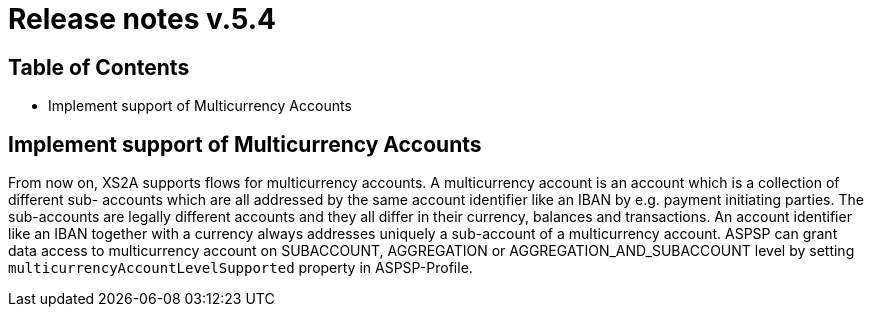 = Release notes v.5.4

== Table of Contents

* Implement support of Multicurrency Accounts

== Implement support of Multicurrency Accounts

From now on, XS2A supports flows for multicurrency accounts.
A multicurrency account is an account which is a collection of different sub- accounts which are all addressed by the same account identifier like an IBAN by e.g. payment initiating parties.
The sub-accounts are legally different accounts and they all differ in their currency, balances and transactions.
An account identifier like an IBAN together with a currency always addresses uniquely a sub-account of a multicurrency account.
ASPSP can grant data access to multicurrency account on SUBACCOUNT, AGGREGATION or AGGREGATION_AND_SUBACCOUNT level by setting `multicurrencyAccountLevelSupported` property in ASPSP-Profile.

